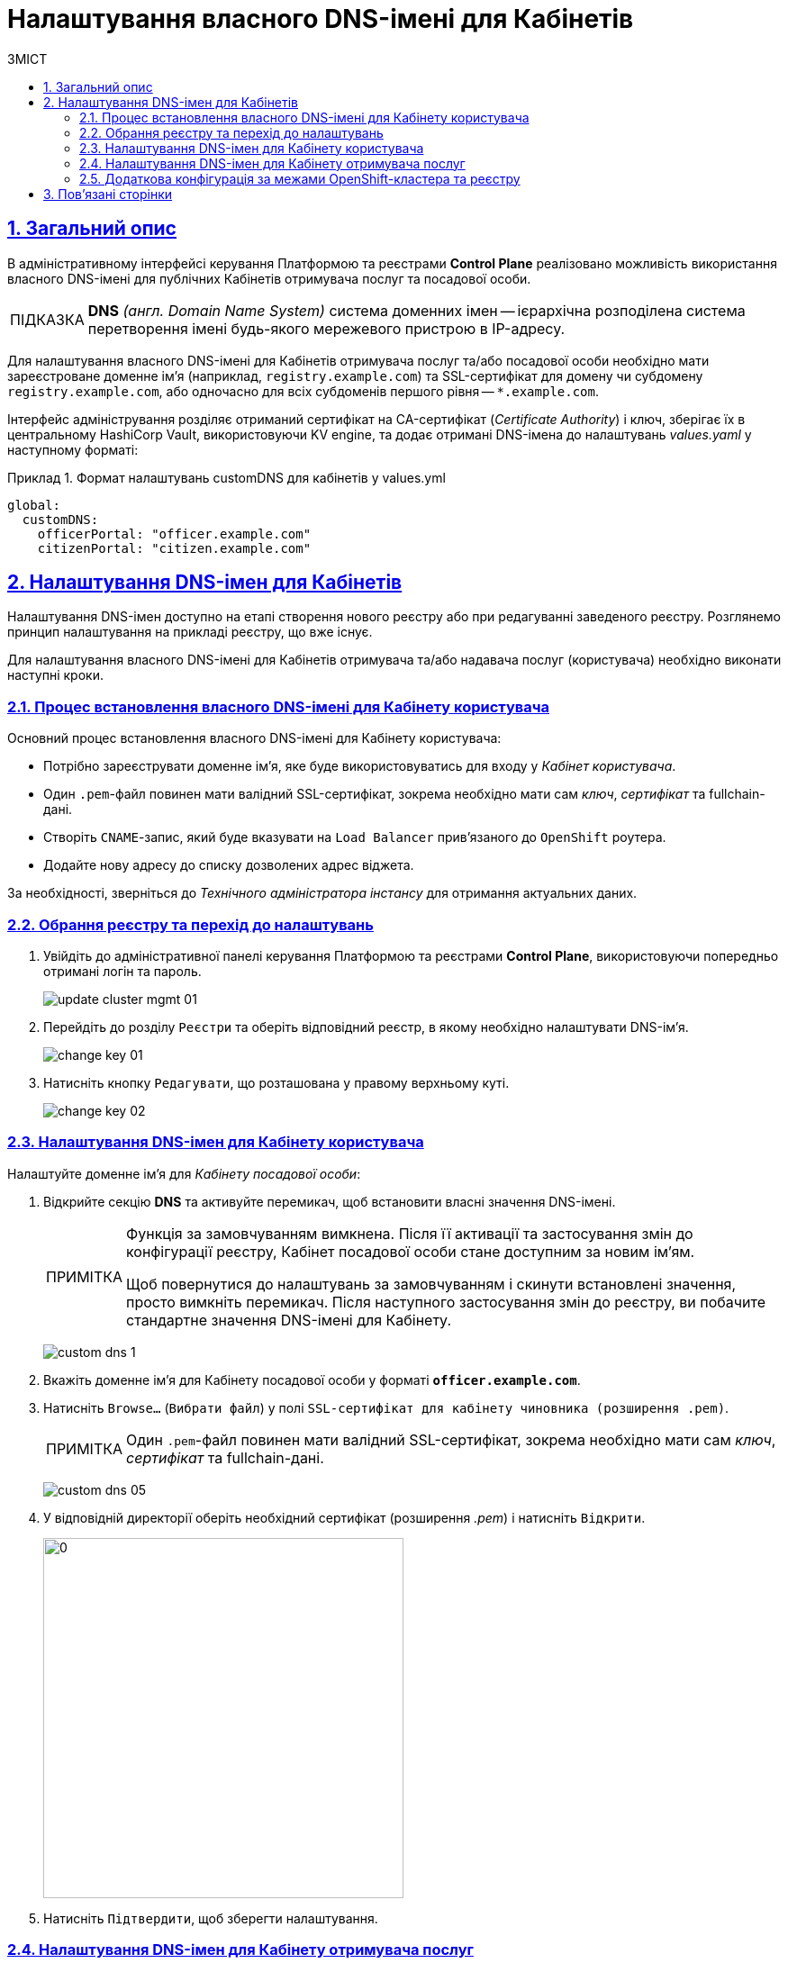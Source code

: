 :toc-title: ЗМІСТ
:toc: auto
:toclevels: 5
:experimental:
:important-caption:     ВАЖЛИВО
:note-caption:          ПРИМІТКА
:tip-caption:           ПІДКАЗКА
:warning-caption:       ПОПЕРЕДЖЕННЯ
:caution-caption:       УВАГА
:example-caption:           Приклад
:figure-caption:            Зображення
:table-caption:             Таблиця
:appendix-caption:          Додаток
:sectnums:
:sectnumlevels: 5
:sectanchors:
:sectlinks:
:partnums:

= Налаштування власного DNS-імені для Кабінетів

== Загальний опис

В адміністративному інтерфейсі керування Платформою та реєстрами *Control Plane* реалізовано можливість використання власного DNS-імені для публічних Кабінетів отримувача послуг та посадової особи.

[TIP]
====
*DNS* _(англ. Domain Name System)_ система доменних імен -- ієрархічна розподілена система перетворення імені будь-якого мережевого пристрою в IP-адресу.
====

Для налаштування власного DNS-імені для Кабінетів отримувача послуг та/або посадової особи необхідно мати зареєстроване доменне ім'я (наприклад, `registry.example.com`) та SSL-сертифікат для домену чи субдомену `registry.example.com`, або одночасно для всіх субдоменів першого рівня -- `*.example.com`.

Інтерфейс адміністрування розділяє отриманий сертифікат на CA-сертифікат (_Certificate Authority_) і ключ, зберігає їх в центральному HashiCorp Vault, використовуючи KV engine, та додає отримані DNS-імена до налаштувань _values.yaml_ у наступному форматі:

.Формат налаштувань customDNS для кабінетів у values.yml
====
[source, yaml]
----
global:
  customDNS:
    officerPortal: "officer.example.com"
    citizenPortal: "citizen.example.com"
----
====

== Налаштування DNS-імен для Кабінетів

Налаштування DNS-імен доступно на етапі створення нового реєстру або при редагуванні заведеного реєстру. Розглянемо принцип налаштування на прикладі реєстру, що вже існує.

Для налаштування власного DNS-імені для Кабінетів отримувача та/або надавача послуг (користувача) необхідно виконати наступні кроки.

=== Процес встановлення власного DNS-імені для Кабінету користувача

Основний процес встановлення власного DNS-імені для Кабінету користувача:

* Потрібно зареєструвати доменне ім'я, яке буде використовуватись для входу у _Кабінет користувача_.
* Один `.pem`-файл повинен мати валідний SSL-сертифікат, зокрема необхідно мати сам _ключ_, _сертифікат_ та fullchain-дані.
* Створіть `CNAME`-запис, який буде вказувати на `Load Balancer` прив'язаного до `OpenShift` роутера.
* Додайте нову адресу до списку дозволених адрес віджета.

За необхідності, зверніться до _Технічного адміністратора інстансу_ для отримання актуальних даних.

=== Обрання реєстру та перехід до налаштувань

[arabic]
. Увійдіть до адміністративної панелі керування Платформою та реєстрами *Control Plane*, використовуючи попередньо отримані логін та пароль.
+
image:admin:infrastructure/cluster-mgmt/update-cluster-mgmt-01.png[]

. Перейдіть до розділу `Реєстри` та оберіть відповідний реєстр, в якому необхідно налаштувати DNS-ім'я.
+
image:admin:infrastructure/cluster-mgmt/change-key/change-key-01.png[]

. Натисніть кнопку `Редагувати`, що розташована у правому верхньому куті.
+
image:admin:infrastructure/cluster-mgmt/change-key/change-key-02.png[]

=== Налаштування DNS-імен для Кабінету користувача

Налаштуйте доменне ім'я для _Кабінету посадової особи_:

. Відкрийте секцію *DNS* та активуйте перемикач, щоб встановити власні значення DNS-імені.
+
[NOTE]
====
Функція за замовчуванням вимкнена. Після її активації та застосування змін до конфігурації реєстру, Кабінет посадової особи стане доступним за новим ім’ям. +

Щоб повернутися до налаштувань за замовчуванням і скинути встановлені значення, просто вимкніть перемикач. Після наступного застосування змін до реєстру, ви побачите стандартне значення DNS-імені для Кабінету.
====
+
image:admin:registry-management/custom-dns/custom-dns-1.png[]

. Вкажіть доменне ім'я для Кабінету посадової особи у форматі *`officer.example.com`*.
+

. Натисніть kbd:[Browse...] (`Вибрати файл`) у полі `SSL-сертифікат для кабінету чиновника (розширення .pem)`.
+
NOTE: Один `.pem`-файл повинен мати валідний SSL-сертифікат, зокрема необхідно мати сам _ключ_, _сертифікат_ та fullchain-дані.
+
image:admin:registry-management/custom-dns/custom-dns-05.png[]

. У відповідній директорії оберіть необхідний сертифікат (розширення _.pem_) і натисніть kbd:[Відкрити].
+
image:admin:registry-management/custom-dns/custom-dns-06.png[0,400]

. Натисніть kbd:[Підтвердити], щоб зберегти налаштування.

=== Налаштування DNS-імен для Кабінету отримувача послуг

Налаштуйте доменне ім'я для _Кабінету отримувача послуг_:

. Відкрийте секцію *DNS* та активуйте перемикач, щоб встановити власні значення DNS-імені.
+
[NOTE]
====
Функція за замовчуванням вимкнена. Після її активації та застосування змін до конфігурації реєстру, Кабінет посадової особи стане доступним за новим ім’ям. +

Щоб повернутися до налаштувань за замовчуванням і скинути встановлені значення, просто вимкніть перемикач. Після наступного застосування змін до реєстру, ви побачите стандартне значення DNS-імені для Кабінету.
====
+
image:admin:registry-management/custom-dns/custom-dns-1.png[]

. Вкажіть доменне ім'я для Кабінету отримувача послуг у форматі `citizen.example.com`.

. Натисніть kbd:[Browse...] (`Вибрати файл`) у полі `SSL-сертифікат для кабінету громадянина (розширення .pem)`.
+
NOTE: Один `.pem`-файл повинен мати валідний SSL-сертифікат, зокрема необхідно мати сам _ключ_, _сертифікат_ та fullchain-дані.
+
image:admin:registry-management/custom-dns/custom-dns-04.png[]

. У відповідній директорії оберіть необхідний сертифікат (розширення _.pem_) і натисніть `Відкрити`.
+
image:admin:registry-management/custom-dns/custom-dns-03.png[0,400]

. Натисніть kbd:[Підтвердити], щоб зберегти налаштування.

=== Додаткова конфігурація за межами OpenShift-кластера та реєстру

Виконайте зовнішню конфігурацію за межами OpenShift-кластера та реєстру.

. Створіть `CNAME`-запис у свого постачальника DNS.
+
Він має вказувати на _Load Balancer_ прив'язаного до OpenShift роутера (_HAProxy_). Домен роутера OpenShift відрізняється для кожного кластера. Записи `CNAME` завжди повинні вказуватися на інше доменне ім’я, а не на IP-адресу.
+
[TIP]
====
`CNAME` (Запис канонічного імені) -- це тип запису ресурсу в системі доменних імен (DNS), який порівнює одне доменне ім’я (псевдонім) з іншим (канонічне ім’я).
====
+
`CNAME` запис може виглядати так:
+
----
www.example.net. CNAME www.example.com.
----
+
Подивитись на поточні встановлені CNAME записи можна за допомогою сервісу link:https://dns.google[dns.google].
+
[WARNING]
====
`CNAME` не може бути встановлений для *apex*-доменів (example.com), а піддомен повинен бути вказаний (www.example.com).
====

. Зверніться до _служби підтримки технічного адміністратора інстансу  Платформи_ через Ваш канал та залиште запит на додавання нової адреси до тестового віджета https://eu.iit.com.ua/[eu.iit.com.ua]

+
--
Кабінет посадової особи та отримувача послуг стає доступний за налаштованими DNS-іменами після додаткової (ручної) зовнішньої конфігурації адміністратором.

[CAUTION]
Зазвичай оновлення DNS-імен відбувається впродовж однієї години, хоча глобальне оновлення може тривати до 48 годин, а в окремих випадках до 72-х годин.
--

== Пов'язані сторінки

* xref:admin:registry-management/custom-dns/cp-custom-dns-keycloak.adoc[]
* xref:registry-develop:registry-admin-study/study-tasks/task-11-setup-custom-dns.adoc[]